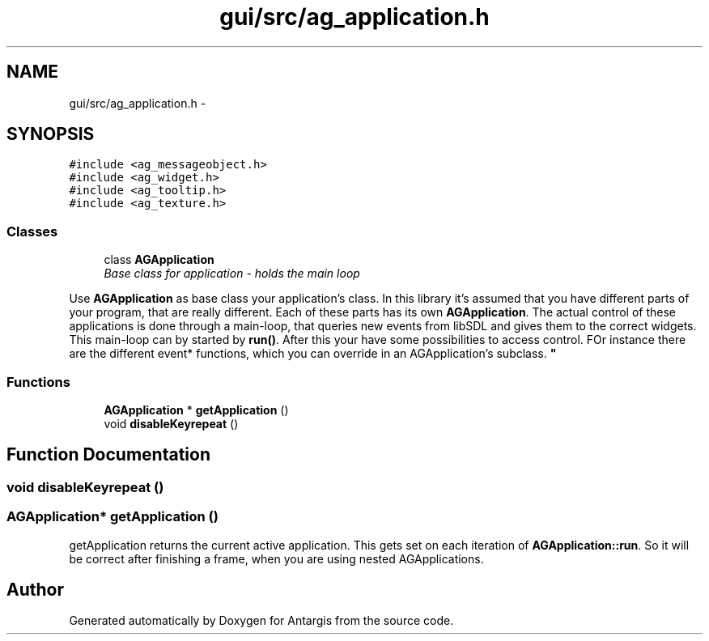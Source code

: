 .TH "gui/src/ag_application.h" 3 "27 Oct 2006" "Version 0.1.9" "Antargis" \" -*- nroff -*-
.ad l
.nh
.SH NAME
gui/src/ag_application.h \- 
.SH SYNOPSIS
.br
.PP
\fC#include <ag_messageobject.h>\fP
.br
\fC#include <ag_widget.h>\fP
.br
\fC#include <ag_tooltip.h>\fP
.br
\fC#include <ag_texture.h>\fP
.br

.SS "Classes"

.in +1c
.ti -1c
.RI "class \fBAGApplication\fP"
.br
.RI "\fIBase class for application - holds the main loop
.PP
Use \fBAGApplication\fP as base class your application's class. In this library it's assumed that you have different parts of your program, that are really different. Each of these parts has its own \fBAGApplication\fP. The actual control of these applications is done through a main-loop, that queries new events from libSDL and gives them to the correct widgets. This main-loop can by started by \fBrun()\fP. After this your have some possibilities to access control. FOr instance there are the different event* functions, which you can override in an AGApplication's subclass. \fP"
.in -1c
.SS "Functions"

.in +1c
.ti -1c
.RI "\fBAGApplication\fP * \fBgetApplication\fP ()"
.br
.ti -1c
.RI "void \fBdisableKeyrepeat\fP ()"
.br
.in -1c
.SH "Function Documentation"
.PP 
.SS "void disableKeyrepeat ()"
.PP
.SS "\fBAGApplication\fP* getApplication ()"
.PP
getApplication returns the current active application. This gets set on each iteration of \fBAGApplication::run\fP. So it will be correct after finishing a frame, when you are using nested AGApplications. 
.SH "Author"
.PP 
Generated automatically by Doxygen for Antargis from the source code.

